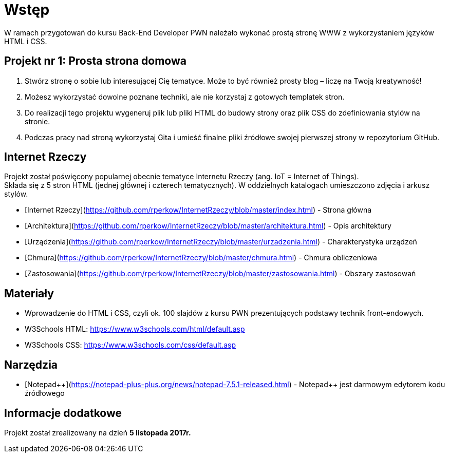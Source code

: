 # Wstęp

W ramach przygotowań do kursu Back-End Developer PWN należało wykonać prostą stronę WWW z wykorzystaniem języków HTML i CSS.

## Projekt nr 1: Prosta strona domowa

. Stwórz stronę o sobie lub interesującej Cię tematyce. Może to być również prosty blog – liczę na Twoją kreatywność!
. Możesz wykorzystać dowolne poznane techniki, ale nie korzystaj z gotowych templatek stron.
. Do realizacji tego projektu wygeneruj plik lub pliki HTML do budowy strony oraz plik CSS do zdefiniowania stylów na stronie.
. Podczas pracy nad stroną wykorzystaj Gita i umieść finalne pliki źródłowe swojej pierwszej strony w repozytorium GitHub.

## Internet Rzeczy

Projekt został poświęcony popularnej obecnie tematyce Internetu Rzeczy (ang. IoT = Internet of Things). +
Składa się z 5 stron HTML (jednej głównej i czterech tematycznych). W oddzielnych katalogach umieszczono zdjęcia i arkusz stylów.

* [Internet Rzeczy](https://github.com/rperkow/InternetRzeczy/blob/master/index.html) - Strona główna
* [Architektura](https://github.com/rperkow/InternetRzeczy/blob/master/architektura.html) - Opis architektury
* [Urządzenia](https://github.com/rperkow/InternetRzeczy/blob/master/urzadzenia.html) - Charakterystyka urządzeń
* [Chmura](https://github.com/rperkow/InternetRzeczy/blob/master/chmura.html) - Chmura obliczeniowa
* [Zastosowania](https://github.com/rperkow/InternetRzeczy/blob/master/zastosowania.html) - Obszary zastosowań

## Materiały

* Wprowadzenie do HTML i CSS, czyli ok. 100 slajdów z kursu PWN prezentujących podstawy technik front-endowych.
* W3Schools HTML: https://www.w3schools.com/html/default.asp
* W3Schools CSS: https://www.w3schools.com/css/default.asp

## Narzędzia

* [Notepad{plus}{plus}](https://notepad-plus-plus.org/news/notepad-7.5.1-released.html) - Notepad++ jest darmowym edytorem kodu źródłowego

## Informacje dodatkowe

Projekt został zrealizowany na dzień **5 listopada 2017r.**


